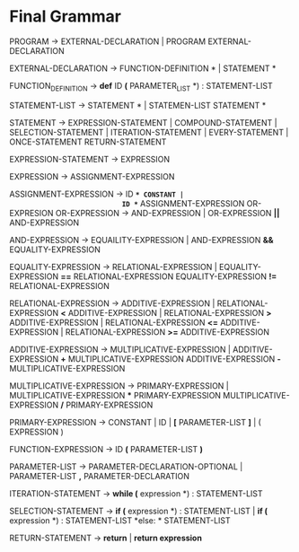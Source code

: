 * Final  Grammar

  PROGRAM -> EXTERNAL-DECLARATION  | 
             PROGRAM  EXTERNAL-DECLARATION

  EXTERNAL-DECLARATION -> FUNCTION-DEFINITION *\n* | 
                          STATEMENT *\n*

  FUNCTION_DEFINITION -> *def* ID *(* PARAMETER_LIST *) : \n* STATEMENT-LIST

  STATEMENT-LIST -> STATEMENT *\n* | 
                    STATEMEN-LIST STATEMENT *\n*


  STATEMENT -> EXPRESSION-STATEMENT |
               COMPOUND-STATEMENT | 
	       SELECTION-STATEMENT |
	       ITERATION-STATEMENT |
	       EVERY-STATEMENT |
	       ONCE-STATEMENT
	       RETURN-STATEMENT

   EXPRESSION-STATEMENT -> EXPRESSION

   EXPRESSION -> ASSIGNMENT-EXPRESSION

   ASSIGNMENT-EXPRESSION -> ID *=* CONSTANT |
                            ID *=* ASSIGNMENT-EXPRESSION
			    OR-EXPRESION
   OR-EXPRESSION -> AND-EXPRESSION |
                    OR-EXPRESSION *||* AND-EXPRESSION
 
   AND-EXPRESSION -> EQUAILITY-EXPRESSION | 
                     AND-EXPRESSION *&&* EQUALITY-EXPRESSION
 
   EQUALITY-EXPRESSION -> RELATIONAL-EXPRESSION | 
                          EQUALITY-EXPRESSION *==* RELATIONAL-EXPRESSION
                          EQUALITY-EXPRESSION *!=* RELATIONAL-EXPRESSION
  
   RELATIONAL-EXPRESSION -> ADDITIVE-EXPRESSION |
                            RELATIONAL-EXPRESSION *<* ADDITIVE-EXPRESSION |
                            RELATIONAL-EXPRESSION *>* ADDITIVE-EXPRESSION |
                            RELATIONAL-EXPRESSION *<=* ADDITIVE-EXPRESSION |
                            RELATIONAL-EXPRESSION *>=* ADDITIVE-EXPRESSION

   ADDITIVE-EXPRESSION -> MULTIPLICATIVE-EXPRESSION |
                          ADDITIVE-EXPRESSION *+* MULTIPLICATIVE-EXPRESSION
                          ADDITIVE-EXPRESSION *-* MULTIPLICATIVE-EXPRESSION

   MULTIPLICATIVE-EXPRESSION -> PRIMARY-EXPRESSION |
                                MULTIPLICATIVE-EXPRESSION *** PRIMARY-EXPRESSION
				MULTIPLICATIVE-EXPRESSION */* PRIMARY-EXPRESSION

   PRIMARY-EXPRESSION -> CONSTANT | ID | *[* PARAMETER-LIST *]* | ( EXPRESSION )

   FUNCTION-EXPRESSION -> ID *(* PARAMETER-LIST *)*

   PARAMETER-LIST -> PARAMETER-DECLARATION-OPTIONAL | 
                     PARAMETER-LIST *,* PARAMETER-DECLARATION

   ITERATION-STATEMENT -> *while (* expression *) :\n* STATEMENT-LIST

   SELECTION-STATEMENT -> *if (* expression *) :\n* STATEMENT-LIST |
                          *if (* expression *) :\n* STATEMENT-LIST *else: * STATEMENT-LIST
   
   RETURN-STATEMENT -> *return* | *return expression*
   

   
